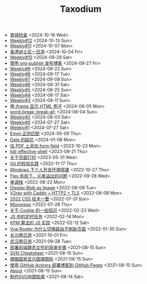 #+TITLE: Taxodium

- [[file:gastroscopy.org][胃镜检查]] <2024-10-16 Wed>
- [[file:12.org][Weekly#12]] <2024-10-13 Sun>
- [[file:11.org][Weekly#11]] <2024-10-07 Mon>
- [[file:hong-kong-disneyland.org][香港迪士尼一日游]] <2024-10-04 Fri>
- [[file:10.org][Weekly#10]] <2024-09-28 Sat>
- [[file:org-publish-blog.org][使用 org-publish 发布博客]] <2024-09-27 Fri>
- [[file:9.org][Weekly#9]] <2024-09-22 Sun>
- [[file:8.org][Weekly#8]] <2024-09-17 Tue>
- [[file:7.org][Weekly#7]] <2024-09-08 Sun>
- [[file:6.org][Weekly#6]] <2024-08-31 Sat>
- [[file:5.org][Weekly#5]] <2024-08-25 Sun>
- [[file:4.org][Weekly#4]] <2024-08-17 Sat>
- [[file:3.org][Weekly#3]] <2024-08-11 Sun>
- [[file:use-iframe-for-blog-demo.org][用 iframe 显示 HTML 例子]] <2024-08-05 Mon>
- [[file:word-break.org][word-break: break-all;]] <2024-08-04 Sun>
- [[file:2.org][Weekly#2]] <2024-08-03 Sat>
- [[file:0.org][Weekly#0]] <2024-07-27 Sat>
- [[file:1.org][Weekly#1]] <2024-07-27 Sat>
- [[file:emoji-regexp.org][Emoji 正则匹配]] <2024-05-09 Thu>
- [[file:you-dont-know-date.org][Date 的踩坑]] <2024-01-08 Mon>
- [[file:add-form-field-to-pdf.org][往 PDF 上添加 form field]] <2023-10-23 Mon>
- [[file:tldr-effective-shell.org][tldr effective-shell]] <2023-09-21 Thu>
- [[file:about-html-print.org][关于页面打印]] <2023-05-31 Wed>
- [[file:git-lint-practice.org][Git 的校验实践]] <2022-11-17 Thu>
- [[file:my-windows-development-environment.org][Windows 下个人开发环境搭建]] <2022-10-27 Thu>
- [[file:flex-box-with-overflow.org][Flex 布局下，元素溢出的问题]] <2022-09-28 Wed>
- [[file:monotone-stack.org][单调栈]] <2022-08-22 Mon>
- [[file:display-blob-as-image.org][Display Blob as Image]] <2022-08-09 Tue>
- [[file:v2ray-caddy-http2-tls.org][V2ray with Caddy + HTTP2 + TLS]] <2022-08-08 Mon>
- [[file:2022-css-tech.org][2022 CSS 技术一瞥]] <2022-07-31 Sun>
- [[file:monorepo.org][Monorepo]] <2022-07-28 Thu>
- [[file:something-about-cookie.org][关于 Cookie 的一些知识]] <2022-02-23 Wed>
- [[file:js-timer.org][JS 中的定时任务]] <2022-02-14 Mon>
- [[file:kpm-algorithm-for-js.org][KPM 算法的 JS 实现]] <2022-02-12 Sat>
- [[file:history-api-vs-hash.org][Vue Router 为什么切换路由不刷新页面]] <2022-01-30 Sun>
- [[file:travel-chang-sha-20210929.org][长沙两日游]] <2021-10-01 Fri>
- [[file:travel-wu-han-20210927.org][武汉两日游]] <2021-09-28 Tue>
- [[file:deploy-static-file-to-server.org][部署前端静态文件的简单步骤]] <2021-08-15 Sun>
- [[file:svn-cheatsheet.org][SVN Cheatsheet]] <2021-08-15 Sun>
- [[file:make-country-flag-icon.org][根据国家显示国旗图标]] <2021-08-15 Sun>
- [[file:use-github-action-deploy-blog.org][使用 GitHub Actions 部署博客到 GitHub Pages]] <2021-08-15 Sun>
- [[file:about.org][About]] <2021-08-15 Sun>
- [[file:make-svg-map-outline.org][制作SVG地图轮廓]] <2021-08-14 Sat>